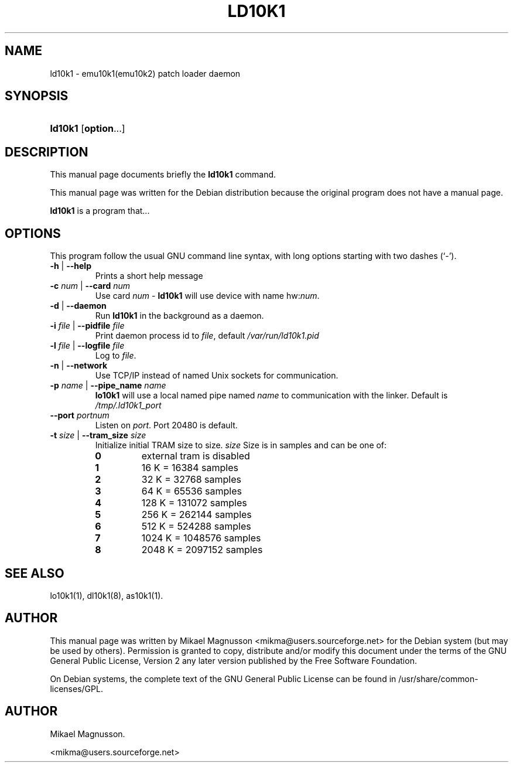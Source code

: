 .\" ** You probably do not want to edit this file directly **
.\" It was generated using the DocBook XSL Stylesheets (version 1.69.1).
.\" Instead of manually editing it, you probably should edit the DocBook XML
.\" source for it and then use the DocBook XSL Stylesheets to regenerate it.
.TH "LD10K1" "8" "February 18, 2005" "" ""
.\" disable hyphenation
.nh
.\" disable justification (adjust text to left margin only)
.ad l
.SH "NAME"
ld10k1 \- emu10k1(emu10k2) patch loader daemon
.SH "SYNOPSIS"
.HP 7
\fBld10k1\fR [\fBoption\fR...]
.SH "DESCRIPTION"
.PP
This manual page documents briefly the
\fBld10k1\fR
command.
.PP
This manual page was written for the
Debian
distribution because the original program does not have a manual page.
.PP
\fBld10k1\fR
is a program that...
.SH "OPTIONS"
.PP
This program follow the usual
GNU
command line syntax, with long options starting with two dashes (`\-').
.TP
\fB\-h\fR | \fB\-\-help\fR
Prints a short help message
.TP
\fB\-c \fR\fB\fInum\fR\fR | \fB\-\-card \fR\fB\fInum\fR\fR
Use card
\fInum\fR
\-
\fBld10k1\fR
will use device with name hw:\fInum\fR.
.TP
\fB\-d\fR | \fB\-\-daemon\fR
Run
\fBld10k1\fR
in the background as a daemon.
.TP
\fB\-i \fR\fB\fIfile\fR\fR | \fB\-\-pidfile \fR\fB\fIfile\fR\fR
Print daemon process id to
\fIfile\fR, default
\fI/var/run/ld10k1.pid\fR
.TP
\fB\-l \fR\fB\fIfile\fR\fR | \fB\-\-logfile \fR\fB\fIfile\fR\fR
Log to
\fIfile\fR.
.TP
\fB\-n\fR | \fB\-\-network\fR
Use TCP/IP instead of named Unix sockets for communication.
.TP
\fB\-p \fR\fB\fIname\fR\fR | \fB\-\-pipe_name \fR\fB\fIname\fR\fR
\fBlo10k1\fR
will use a local named pipe named
\fIname\fR
to communication with the linker. Default is
\fI/tmp/.ld10k1_port\fR
.TP
\fB\-\-port \fR\fB\fIportnum\fR\fR
Listen on
\fIport\fR. Port 20480 is default.
.TP
\fB\-t \fR\fB\fIsize\fR\fR | \fB\-\-tram_size \fR\fB\fIsize\fR\fR
Initialize initial TRAM size to size.
\fIsize\fR
Size is in samples and can be one of:
.RS
.TP
\fB0\fR
external tram is disabled
.TP
\fB1\fR
16 K = 16384 samples
.TP
\fB2\fR
32 K = 32768 samples
.TP
\fB3\fR
64 K = 65536 samples
.TP
\fB4\fR
128 K = 131072 samples
.TP
\fB5\fR
256 K = 262144 samples
.TP
\fB6\fR
512 K = 524288 samples
.TP
\fB7\fR
1024 K = 1048576 samples
.TP
\fB8\fR
2048 K = 2097152 samples
.RE
.IP
.SH "SEE ALSO"
.PP
lo10k1(1), dl10k1(8), as10k1(1).
.SH "AUTHOR"
.PP
This manual page was written by Mikael Magnusson
<mikma@users.sourceforge.net>
for the
Debian
system (but may be used by others). Permission is granted to copy, distribute and/or modify this document under the terms of the
GNU
General Public License, Version 2 any later version published by the Free Software Foundation.
.PP
On Debian systems, the complete text of the GNU General Public License can be found in /usr/share/common\-licenses/GPL.
.SH "AUTHOR"
Mikael Magnusson. 
.br

      <mikma@users.sourceforge.net>
    
